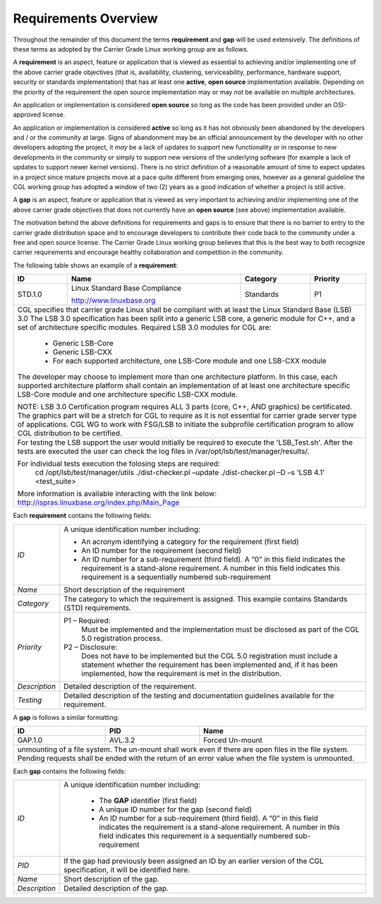 Requirements Overview
.....................

Throughout the remainder of this document the terms **requirement** and **gap**
will be used extensively.  The definitions of these terms as adopted by the
Carrier Grade Linux working group are as follows.

A **requirement** is an aspect, feature or application that is viewed as
essential to achieving and/or implementing one of the above carrier grade
objectives (that is, availability, clustering, serviceability, performance,
hardware support, security or standards implementation) that has at least one
**active**, **open source** implementation available.  Depending on the
priority of the requirement the open source implementation may or may not be
available on multiple architectures.

An application or implementation is considered **open source** so long as the
code has been provided under an OSI-approved license.

An application or implementation is considered **active** so long as it has not
obviously been abandoned by the developers and / or the community at large.
Signs of abandonment may be an official announcement by the developer with no
other developers adopting the project, it *may* be a lack of updates to support
new functionality or in response to new developments in the community or simply
to support new versions of the underlying software (for example a lack of
updates to support newer kernel versions).  There is no strict definition of a
reasonable amount of time to expect updates in a project since mature projects
move at a pace quite different from emerging ones, however as a general
guideline the CGL working group has adopted a window of two (2) years as a good
indication of whether a project is still active.


A **gap** is an aspect, feature or application that is viewed as very important
to achieving and/or implementing one of the above carrier grade objectives that
does not currently have an **open source** (see above) implementation available.

The motivation behind the above definitions for requirements and gaps is to
ensure that there is no barrier to entry to the carrier grade distribution space
and to encourage developers to contribute their code back to the community under
a free and open source license.  The Carrier Grade Linux working group believes
that this is the best way to both recognize carrier requirements and encourage
healthy collaboration and competition in the community.


The following table shows an example of a **requirement**:

+---------+----------------------------------+--------------+--------------+
| **ID**  | **Name**                         | **Category** | **Priority** |
|         |                                  |              |              |
|         |                                  |              |              |
+---------+----------------------------------+--------------+--------------+
| STD.1.0 | Linux Standard Base Compliance   | Standards    | P1           |
|         |                                  |              |              |
|         | http://www.linuxbase.org         |              |              |
|         |                                  |              |              |
+---------+----------------------------------+--------------+--------------+
| CGL specifies that carrier grade Linux shall be compliant with at least  |
| the Linux Standard Base (LSB) 3.0 The LSB 3.0 specification has been     |
| split into a generic LSB core, a generic module for C++, and a set of    |
| architecture specific modules. Required LSB 3.0 modules for CGL are:     |
|                                                                          |
|  - Generic LSB-Core                                                      |
|  - Generic LSB-CXX                                                       |
|  - For each supported architecture, one LSB-Core module and one LSB-CXX  |
|    module                                                                |
|                                                                          |
| The developer may choose to implement more than one architecture         |
| platform. In this case, each supported architecture platform shall       |
| contain an implementation of at least one architecture specific LSB-Core |
| module and one architecture specific LSB-CXX module.                     |
|                                                                          |
|                                                                          |
| NOTE: LSB 3.0 Certification program requires ALL 3 parts (core, C++, AND |
| graphics) be certificated. The graphics part will be a stretch for CGL   |
| to require as it is not essential for carrier grade server type of       |
| applications. CGL WG to work with FSG/LSB to initiate the subprofile     |
| certification program to allow CGL distribution to be certified.         |
|                                                                          |
+--------------------------------------------------------------------------+
| For testing the LSB support the user would initially be required to      |
| execute the 'LSB_Test.sh'. After the tests are executed the user can     |
| check the log files in /var/opt/lsb/test/manager/results/.               |
|                                                                          |
| For individual tests execution the folosing steps are required:          |
|     cd /opt/lsb/test/manager/utils                                       |
|     ./dist-checker.pl –update                                            |
|     ./dist-checker.pl –D –s 'LSB 4.1' <test_suite>                       |
|                                                                          |
| More information is available interacting with the link below:           |
| http://ispras.linuxbase.org/index.php/Main_Page                          |
+--------------------------------------------------------------------------+


Each **requirement** contains the following fields:

+---------------+----------------------------------------------------------+
| *ID*          | A unique identification number including:                |
|               |                                                          |
|               | - An acronym identifying a category for the requirement  |
|               |   (first field)                                          |
|               | - An ID number for the requirement (second field)        |
|               | - An ID number for a sub-requirement (third field).      |
|               |   A “0” in this field indicates the requirement is a     |
|               |   stand-alone requirement. A number in this field        |
|               |   indicates this requirement is a sequentially numbered  |
|               |   sub-requirement                                        |
+---------------+----------------------------------------------------------+
| *Name*        | Short description of the requirement                     |
+---------------+----------------------------------------------------------+
| *Category*    | The category to which the requirement is assigned. This  |
|               | example contains Standards (STD) requirements.           |
+---------------+----------------------------------------------------------+
| *Priority*    | P1 – Required:                                           |
|               |    Must be implemented and the  implementation must be   |
|               |    disclosed as part of the CGL 5.0 registration         |
|               |    process.                                              |
|               |                                                          |
|               | P2 – Disclosure:                                         |
|               |    Does not have to be implemented but the CGL 5.0       |
|               |    registration must include a statement whether the     |
|               |    requirement has been implemented and, if it has been  |
|               |    implemented, how the requirement is met in the        |
|               |    distribution.                                         |
+---------------+----------------------------------------------------------+
| *Description* | Detailed description of the requirement.                 |
+---------------+----------------------------------------------------------+
| *Testing*     | Detailed description of the testing and documentation    |
|               | guidelines available for the requirement.                |
+---------------+----------------------------------------------------------+

A **gap** is follows a similar formatting:

+-------------------------------------+-------------+----------------------+
| **ID**                              | **PID**     | **Name**             |
|                                     |             |                      |
+-------------------------------------+-------------+----------------------+
| GAP.1.0                             | AVL.3.2     | Forced Un-mount      |
|                                     |             |                      |
+-------------------------------------+-------------+----------------------+
| unmounting of a file system. The un-mount shall work even if there are   |
| open files in the file system. Pending requests shall be ended with the  |
| return of an error value when the file system is unmounted.              |
+--------------------------------------------------------------------------+

Each **gap** contains the following fields:

+---------------+----------------------------------------------------------+
| *ID*          | A unique identification number including:                |
|               |                                                          |
|               |    - The **GAP** identifier (first field)                |
|               |    - A unique ID number for the gap (second field)       |
|               |    - An ID number for a sub-requirement (third field). A |
|               |      “0” in this field indicates the requirement is a    |
|               |      stand-alone requirement.  A number in this field    |
|               |      indicates this requirement is a sequentially        |
|               |      numbered sub-requirement                            |
+---------------+----------------------------------------------------------+
| *PID*         | If the gap had previously been assigned an ID by an      |
|               | earlier version of the CGL specification, it will be     |
|               | identified here.                                         |
+---------------+----------------------------------------------------------+
| *Name*        | Short description of the gap.                            |
|               |                                                          |
+---------------+----------------------------------------------------------+
| *Description* | Detailed description of the gap.                         |
|               |                                                          |
+---------------+----------------------------------------------------------+
